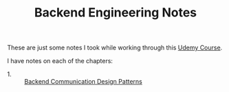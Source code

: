 #+TITLE: Backend Engineering Notes

These are just some notes I took while working through this [[https://www.udemy.com/course/fundamentals-of-backend-communications-and-protocols/?kw=fundamentals+of+backend+eng&src=sac][Udemy Course]].

I have notes on each of the chapters:
- 1. :: [[./CommunicationDesignPatterns/README.org][Backend Communication Design Patterns]]
